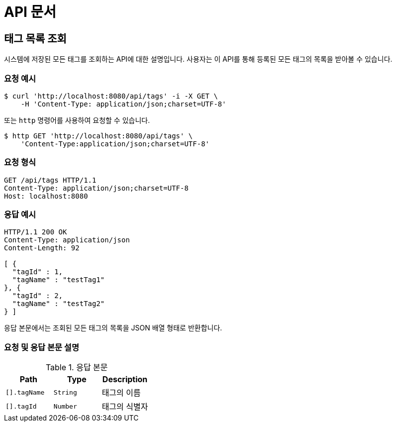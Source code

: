 = API 문서

== 태그 목록 조회

시스템에 저장된 모든 태그를 조회하는 API에 대한 설명입니다. 사용자는 이 API를 통해 등록된 모든 태그의 목록을 받아볼 수 있습니다.

=== 요청 예시

[source,bash]
----
$ curl 'http://localhost:8080/api/tags' -i -X GET \
    -H 'Content-Type: application/json;charset=UTF-8'
----

또는 `http` 명령어를 사용하여 요청할 수 있습니다.

[source,bash]
----
$ http GET 'http://localhost:8080/api/tags' \
    'Content-Type:application/json;charset=UTF-8'
----

=== 요청 형식

[source,http,options="nowrap"]
----
GET /api/tags HTTP/1.1
Content-Type: application/json;charset=UTF-8
Host: localhost:8080

----

=== 응답 예시

[source,http,options="nowrap"]
----
HTTP/1.1 200 OK
Content-Type: application/json
Content-Length: 92

[ {
  "tagId" : 1,
  "tagName" : "testTag1"
}, {
  "tagId" : 2,
  "tagName" : "testTag2"
} ]
----

응답 본문에서는 조회된 모든 태그의 목록을 JSON 배열 형태로 반환합니다.

=== 요청 및 응답 본문 설명

.응답 본문
|===
|Path   |Type    |Description

|`+[].tagName+`
|`+String+`
|태그의 이름

|`+[].tagId+`
|`+Number+`
|태그의 식별자

|===
